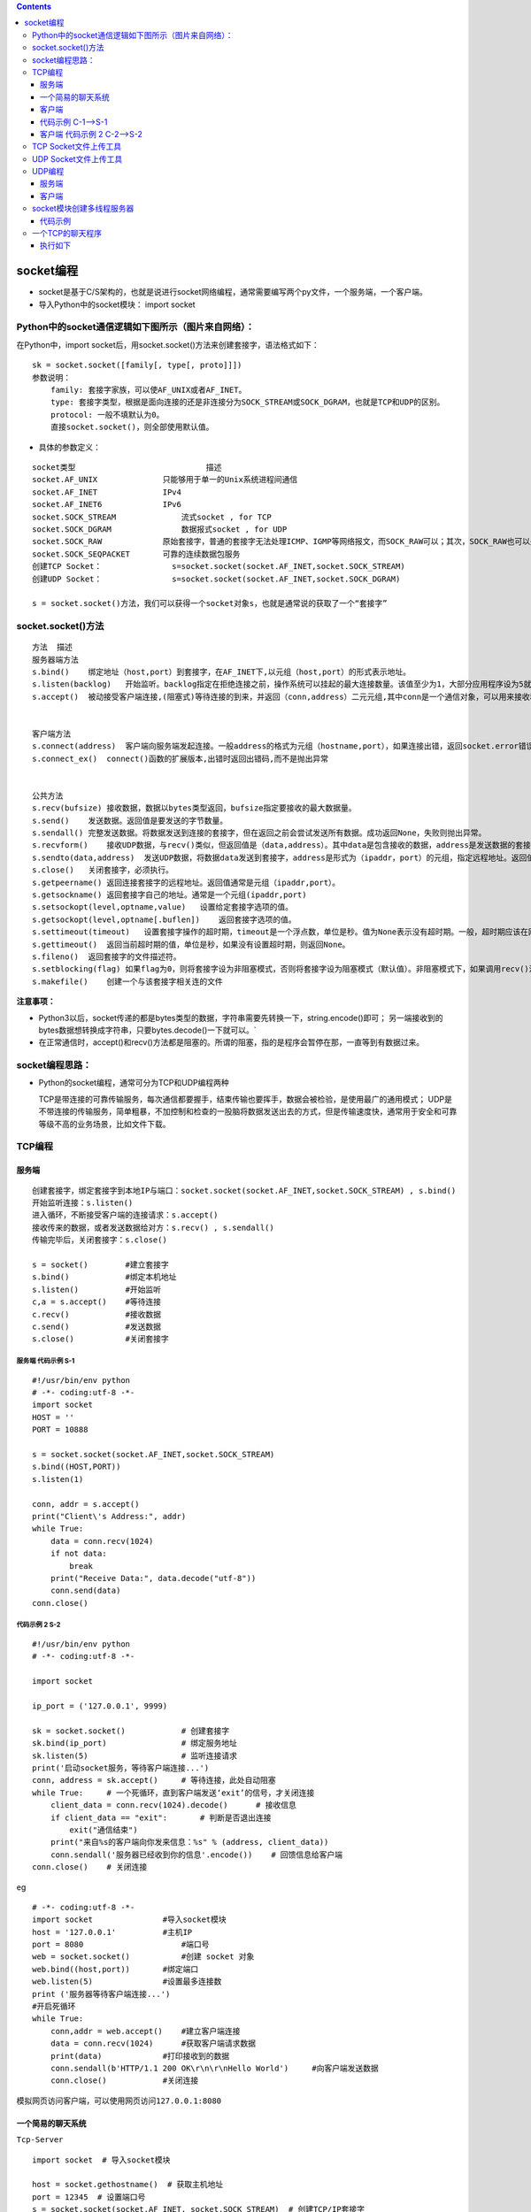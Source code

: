.. contents::
   :depth: 3
..

socket编程
==========

-  socket是基于C/S架构的，也就是说进行socket网络编程，通常需要编写两个py文件，一个服务端，一个客户端。

-  导入Python中的socket模块： import socket

Python中的socket通信逻辑如下图所示（图片来自网络）：
----------------------------------------------------

|image0|

在Python中，import
socket后，用socket.socket()方法来创建套接字，语法格式如下：

::

   sk = socket.socket([family[, type[, proto]]])
   参数说明：
       family: 套接字家族，可以使AF_UNIX或者AF_INET。
       type: 套接字类型，根据是面向连接的还是非连接分为SOCK_STREAM或SOCK_DGRAM，也就是TCP和UDP的区别。
       protocol: 一般不填默认为0。
       直接socket.socket()，则全部使用默认值。

-  具体的参数定义：

::

   socket类型                            描述
   socket.AF_UNIX              只能够用于单一的Unix系统进程间通信
   socket.AF_INET              IPv4
   socket.AF_INET6             IPv6
   socket.SOCK_STREAM              流式socket , for TCP
   socket.SOCK_DGRAM               数据报式socket , for UDP
   socket.SOCK_RAW             原始套接字，普通的套接字无法处理ICMP、IGMP等网络报文，而SOCK_RAW可以；其次，SOCK_RAW也可以处理特殊的IPv4报文；此外，利用原始套接字，可以通过IP_HDRINCL套接字选项由用户构造IP头。
   socket.SOCK_SEQPACKET       可靠的连续数据包服务
   创建TCP Socket：               s=socket.socket(socket.AF_INET,socket.SOCK_STREAM)
   创建UDP Socket：               s=socket.socket(socket.AF_INET,socket.SOCK_DGRAM)

   s = socket.socket()方法，我们可以获得一个socket对象s，也就是通常说的获取了一个“套接字”

socket.socket()方法
-------------------

::

   方法  描述
   服务器端方法
   s.bind()    绑定地址（host,port）到套接字，在AF_INET下,以元组（host,port）的形式表示地址。
   s.listen(backlog)   开始监听。backlog指定在拒绝连接之前，操作系统可以挂起的最大连接数量。该值至少为1，大部分应用程序设为5就可以了。
   s.accept()  被动接受客户端连接,(阻塞式)等待连接的到来，并返回（conn,address）二元元组,其中conn是一个通信对象，可以用来接收和发送数据。address是连接客户端的地址。


   客户端方法
   s.connect(address)  客户端向服务端发起连接。一般address的格式为元组（hostname,port），如果连接出错，返回socket.error错误。
   s.connect_ex()  connect()函数的扩展版本,出错时返回出错码,而不是抛出异常


   公共方法
   s.recv(bufsize) 接收数据，数据以bytes类型返回，bufsize指定要接收的最大数据量。
   s.send()    发送数据。返回值是要发送的字节数量。
   s.sendall() 完整发送数据。将数据发送到连接的套接字，但在返回之前会尝试发送所有数据。成功返回None，失败则抛出异常。
   s.recvform()    接收UDP数据，与recv()类似，但返回值是（data,address）。其中data是包含接收的数据，address是发送数据的套接字地址。
   s.sendto(data,address)  发送UDP数据，将数据data发送到套接字，address是形式为（ipaddr，port）的元组，指定远程地址。返回值是发送的字节数。
   s.close()   关闭套接字，必须执行。
   s.getpeername() 返回连接套接字的远程地址。返回值通常是元组（ipaddr,port）。
   s.getsockname() 返回套接字自己的地址。通常是一个元组(ipaddr,port)
   s.setsockopt(level,optname,value)   设置给定套接字选项的值。
   s.getsockopt(level,optname[.buflen])    返回套接字选项的值。
   s.settimeout(timeout)   设置套接字操作的超时期，timeout是一个浮点数，单位是秒。值为None表示没有超时期。一般，超时期应该在刚创建套接字时设置，因为它们可能用于连接的操作（如connect()）
   s.gettimeout()  返回当前超时期的值，单位是秒，如果没有设置超时期，则返回None。
   s.fileno()  返回套接字的文件描述符。
   s.setblocking(flag) 如果flag为0，则将套接字设为非阻塞模式，否则将套接字设为阻塞模式（默认值）。非阻塞模式下，如果调用recv()没有发现任何数据，或send()调用无法立即发送数据，那么将引起socket.error异常。
   s.makefile()    创建一个与该套接字相关连的文件

**注意事项：**

-  Python3以后，socket传递的都是bytes类型的数据，字符串需要先转换一下，string.encode()即可；
   另一端接收到的bytes数据想转换成字符串，只要bytes.decode()一下就可以。\`

-  在正常通信时，accept()和recv()方法都是阻塞的。所谓的阻塞，指的是程序会暂停在那，一直等到有数据过来。

socket编程思路：
----------------

-  Python的socket编程，通常可分为TCP和UDP编程两种

   TCP是带连接的可靠传输服务，每次通信都要握手，结束传输也要挥手，数据会被检验，是使用最广的通用模式；
   UDP是不带连接的传输服务，简单粗暴，不加控制和检查的一股脑将数据发送出去的方式，但是传输速度快，通常用于安全和可靠等级不高的业务场景，比如文件下载。

TCP编程
-------

服务端
~~~~~~

::

   创建套接字，绑定套接字到本地IP与端口：socket.socket(socket.AF_INET,socket.SOCK_STREAM) , s.bind()
   开始监听连接：s.listen()
   进入循环，不断接受客户端的连接请求：s.accept()
   接收传来的数据，或者发送数据给对方：s.recv() , s.sendall()
   传输完毕后，关闭套接字：s.close()

   s = socket()        #建立套接字
   s.bind()            #绑定本机地址
   s.listen()          #开始监听
   c,a = s.accept()    #等待连接
   c.recv()            #接收数据
   c.send()            #发送数据
   s.close()           #关闭套接字

服务端 代码示例 S-1
^^^^^^^^^^^^^^^^^^^

::

   #!/usr/bin/env python
   # -*- coding:utf-8 -*-
   import socket
   HOST = ''
   PORT = 10888

   s = socket.socket(socket.AF_INET,socket.SOCK_STREAM)
   s.bind((HOST,PORT))
   s.listen(1)

   conn, addr = s.accept()
   print("Client\'s Address:", addr)
   while True:
       data = conn.recv(1024)
       if not data:
           break
       print("Receive Data:", data.decode("utf-8"))
       conn.send(data)
   conn.close()

代码示例 2 S-2
^^^^^^^^^^^^^^

::

   #!/usr/bin/env python
   # -*- coding:utf-8 -*-

   import socket

   ip_port = ('127.0.0.1', 9999)

   sk = socket.socket()            # 创建套接字
   sk.bind(ip_port)                # 绑定服务地址
   sk.listen(5)                    # 监听连接请求
   print('启动socket服务，等待客户端连接...')
   conn, address = sk.accept()     # 等待连接，此处自动阻塞
   while True:     # 一个死循环，直到客户端发送‘exit’的信号，才关闭连接
       client_data = conn.recv(1024).decode()      # 接收信息
       if client_data == "exit":       # 判断是否退出连接
           exit("通信结束")
       print("来自%s的客户端向你发来信息：%s" % (address, client_data))
       conn.sendall('服务器已经收到你的信息'.encode())    # 回馈信息给客户端
   conn.close()    # 关闭连接

eg

::

   # -*- coding:utf-8 -*-
   import socket               #导入socket模块
   host = '127.0.0.1'          #主机IP
   port = 8080                     #端口号
   web = socket.socket()           #创建 socket 对象
   web.bind((host,port))       #绑定端口
   web.listen(5)               #设置最多连接数
   print ('服务器等待客户端连接...')
   #开启死循环
   while True:
       conn,addr = web.accept()    #建立客户端连接
       data = conn.recv(1024)      #获取客户端请求数据
       print(data)             #打印接收到的数据
       conn.sendall(b'HTTP/1.1 200 OK\r\n\r\nHello World')     #向客户端发送数据
       conn.close()            #关闭连接

``模拟网页访问客户端，可以使用网页访问127.0.0.1:8080``

一个简易的聊天系统
~~~~~~~~~~~~~~~~~~

``Tcp-Server``

::

   import socket  # 导入socket模块

   host = socket.gethostname()  # 获取主机地址
   port = 12345  # 设置端口号
   s = socket.socket(socket.AF_INET, socket.SOCK_STREAM)  # 创建TCP/IP套接字
   s.bind((host, port))  # 绑定地址（host,port）到套接字
   s.listen(1)  # 设置最多连接数量
   sock, addr = s.accept()  # 被动接受TCP客户端连接
   print('连接已经建立')
   info = sock.recv(1024).decode()  # 接收客户端数据
   while info != 'byebye':  # 判断是否退出
       if info:
           print('接收到的内容:' + info)
       send_data = input('输入发送内容：')  # 发送消息
       sock.send(send_data.encode())  # 发送TCP数据
       if send_data == 'byebye':  # 如果发送byebye,则退出
           break
       info = sock.recv(1024).decode()  # 接收客户端数据
   sock.close()  # 关闭客户端套接字
   s.close()  # 关闭服务器套接字

``Tcp-Client``

::

   import socket  # 导入socket模块

   s = socket.socket()  # 创建TCP/IP套接字
   host = socket.gethostname()  # 获取主机地址
   port = 12345  # 设置端口号
   s.connect((host, port))  # 主动初始化TCP服务器连接
   print('已连接')
   info = ''
   while info != 'byebye':  # 判断是否退出
       send_data = input('输入发送内容：')  # 输入内容
       s.send(send_data.encode())  # 发送TCP数据
       if send_data == 'byebye':  # 判断是否退出
           break
       info = s.recv(1024).decode()  # 接收服务器数据
       print('接收到的内容:' + info)
   s.close()  # 关闭套接字

客户端
~~~~~~

::

   创建套接字，连接服务器地址：socket.socket(socket.AF_INET,socket.SOCK_STREAM) , s.connect()
   连接后发送数据和接收数据：s.sendall(), s.recv()
   传输完毕后，关闭套接字：s.close()

   s = socket()        #建立套接字
   s.connect()         #连接服务器
   c.recv()            #接收数据
   c.send()            #发送数据
   s.close()           #关闭套接字

代码示例 C-1—>S-1
~~~~~~~~~~~~~~~~~

::

   import socket
   HOST = "localhost"
   PROST =10888

   s = socket.socket(socket.AF_INET,socket.SOCK_STREAM)
   s.connect((HOST,PROST))
   data = "你好！"
   while data:
       s.sendall(data.encode("utf-8"))
       data = s.recv(512)
       print("Receive from server:\n",data.decode("utf-8"))
       data = input("please input a info:\n")
   s.close()

客户端 代码示例 2 C-2—>S-2
~~~~~~~~~~~~~~~~~~~~~~~~~~

::

   #!/usr/bin/env python
   # -*- coding:utf-8 -*-

   import socket

   ip_port = ('127.0.0.1', 9999)

   s = socket.socket()     # 创建套接字

   s.connect(ip_port)      # 连接服务器

   while True:     # 通过一个死循环不断接收用户输入，并发送给服务器
       inp = input("请输入要发送的信息： ").strip()
       if not inp:     # 防止输入空信息，导致异常退出
           continue
       s.sendall(inp.encode())

       if inp == "exit":   # 如果输入的是‘exit’，表示断开连接
           print("结束通信！")
           break

       server_reply = s.recv(1024).decode()
       print(server_reply)

   s.close()       # 关闭连接

-  这个过程中，一定要注意，收发是一一对应的，有发就要有收，并且recv()方法默认是阻塞的。

TCP Socket文件上传工具
----------------------

Server

::

   #!/usr/bin/env python
   # -*- coding:utf8 -*-
   # auther; 18793
   # Date：2019/5/22 13:16
   # filename: 文件上传工具Server.py
   import socket

   HOST = ''
   PORT = 8888

   f_name = 'coco2dxcplu_copy.jpg'

   with socket.socket(socket.AF_INET, socket.SOCK_STREAM) as s:
       s.bind((HOST, PORT))
       s.listen(10)
       print("服务器启动.........")

       while True:
           with s.accept()[0] as conn:
               # 创建字节序列对象列表，作为接受数据的缓冲区
               buffer = []
               while True:
                   data = conn.recv(1024)
                   if data:
                       # 接收的数据添加到缓冲区
                       buffer.append(data)
                   else:
                       # 没有接收到数据则退出
                       break
               b = bytes().join(buffer)        #将buffer中的字节连接合并为一字节序列对象，bytes()是创建一个空的字节序列对象
               with open(f_name, "wb") as f:
                   f.write(b)

               print("服务器接收完成。")

Client

::

   #!/usr/bin/env python
   # -*- coding:utf8 -*-
   # auther; 18793
   # Date：2019/5/22 13:24
   # filename: 文件上传工具Client.py
   import socket

   Host = '127.0.0.1'
   PORT = 8888
   f_name = 'coco2dxcplus_copy.jpg'

   with socket.socket(socket.AF_INET, socket.SOCK_STREAM) as s:
       s.connect((Host, PORT))
       with open(f_name, 'rb') as f:
           b = f.read()
           s.sendall(b)
           print("客户端上传数据完成........")

UDP Socket文件上传工具
----------------------

Server

::

   #!/usr/bin/env python
   #-*- coding:utf8 -*-
   # auther; 18793
   # Date：2019/5/22 13:39
   # filename: UDP文件上传下载Server.py

   import socket

   HOST = '127.0.0.1'
   PORT = 8888

   f_name = 'test_copy.txt'

   with socket.socket(socket.AF_INET, socket.SOCK_DGRAM) as s:
       s.bind((HOST, PORT))
       print("服务器启动.........")

       # 创建字节序列对象列表，作为接受数据的缓冲区
       buffer = []
       while True:         #反复接收数据
               data, _ = s.recvfrom(1024)
               if data:
                   # 接收的数据添加到缓冲区
                   flag = data.decode()
                   if flag == "bye":
                       break
                   buffer.append(data)
               else:
                   #没有接收到数据，进入下次循环继续接收
                   continue

               # 将buffer中的字节连接合并为一字节序列对象，bytes()是创建一个空的字节序列对象
               b = bytes().join(buffer)
               with open(f_name, "w") as f:
                   f.write(b.decode())

               print("服务器接收完成。")

Client

::

   #!/usr/bin/env python
   #-*- coding:utf8 -*-
   # auther; 18793
   # Date：2019/5/22 13:44
   # filename: UDP文件上传下载Client.py


   import socket

   Host = '127.0.0.1'
   PORT = 8888
   f_name = 'test.txt'

   #服务器地址
   server_address = (Host, PORT)

   with socket.socket(socket.AF_INET, socket.SOCK_DGRAM) as s:
       with open(f_name, 'r') as f:
           while True:
               data = f.read(1024)
               if data:
                   #发送数据
                   s.sendto(data.encode(), server_address)
               else:
                   s.sendto(b'bye', server_address)

                   #文件中没有可读取的数据则退出
                   break

           print("客户端上传数据完成......")

UDP编程
-------

.. _服务端-1:

服务端
~~~~~~

::

   #!/usr/bin/env python
   #-*- coding:utf8 -*-
   '''
   s = socket()        #建立套接字
   s.bind()            #绑定本机地址
   s.recvfrom()        #接收数据
   s.sendto()          #发送数据
   s.close()           #关闭套接字
   '''

   import socket

   HOST = ''
   PORT = 10888

   s = socket.socket(socket.AF_INET,socket.SOCK_DGRAM)
   s.bind((HOST,PORT))
   data = True
   while data:
       data,address = s.recvfrom(1024)
       if data==b'bye':
           break
       print("Received String:",data.decode("utf-8"))
       s.sendto(data,address)
   s.close()

.. _客户端-1:

客户端
~~~~~~

::

   #!/usr/bin/env python
   #-*- coding:utf8 -*-
   '''
   s = socket()    # 建立套接字
   s.recvfrom()    #接收数据
   s.sendto()      #发送数据
   s.close()       #关闭套接字
   '''
   import socket

   HOST = 'localhost'
   PROT = 10888

   s = socket.socket(socket.AF_INET,socket.SOCK_DGRAM)
   data = "你好！"
   while data:
       s.sendto(data.encode("utf-8"),(HOST,PROT))
       if data == "bye":
           break
       data,addr = s.recvfrom(512)
       print("Receive from server:\n",data.decode("utf-8"))
       data = input("please input a info:\n")
   s.close()

socket模块创建多线程服务器
--------------------------

代码示例
~~~~~~~~

::

   #!/usr/bin/env python
   # -*- coding:utf-8 -*-

   import socket
   import threading        # 导入线程模块


   def link_handler(link, client):
       """
       该函数为线程需要执行的函数，负责具体的服务器和客户端之间的通信工作
       :param link: 当前线程处理的连接
       :param client: 客户端ip和端口信息，一个二元元组
       :return: None
       """
       print("服务器开始接收来自[%s:%s]的请求...." % (client[0], client[1]))
       while True:     # 利用一个死循环，保持和客户端的通信状态
           client_data = link.recv(1024).decode()
           if client_data == "exit":
               print("结束与[%s:%s]的通信..." % (client[0], client[1]))
               break
           print("来自[%s:%s]的客户端向你发来信息：%s" % (client[0], client[1], client_data))
           link.sendall('服务器已经收到你的信息'.encode())
       link.close()


   ip_port = ('127.0.0.1', 9999)
   sk = socket.socket()            # 创建套接字
   sk.bind(ip_port)                # 绑定服务地址
   sk.listen(5)                    # 监听连接请求

   print('启动socket服务，等待客户端连接...')

   while True:     # 一个死循环，不断的接受客户端发来的连接请求
       conn, address = sk.accept()  # 等待连接，此处自动阻塞
       # 每当有新的连接过来，自动创建一个新的线程，
       # 并将连接对象和访问者的ip信息作为参数传递给线程的执行函数
       t = threading.Thread(target=link_handler, args=(conn, address))
       t.start()

客户端代码保持不变

-  启动这个多线程服务器，然后多运行几个客户端，可以很明显地看到，服务器能够同时与多个客户端通信，基本达到我们的目的。

一个TCP的聊天程序
-----------------

``tcp_server.py``

.. code:: python


   #!/usr/bin/env python
   # -*- coding:utf8 -*-
   # auther; 18793
   # Date：2019/9/6 11:35
   # filename: tcp_server.py
   import tkinter
   import tkinter.font as tkFont
   import socket
   import threading
   import sys
   import time


   class ServerUI():
       local = "127.0.0.1"
       port = 5505
       global serverSock
       flag = False

       def __init__(self):
           '''
           初始类相关属性的构造函数
           '''
           self.root = tkinter.Tk()
           self.root.title('Python在线聊天-服务器V1.0')
           # 窗口面板，用4个frame面板布局
           self.frame = [tkinter.Frame(), tkinter.Frame(), tkinter.Frame(), tkinter.Frame()]
           # 显示消息Text右边的滚动条
           self.chatTextScrollBar = tkinter.Scrollbar(self.frame[0])
           self.chatTextScrollBar.pack(side=tkinter.RIGHT, fill=tkinter.Y)

           # 显示消息Text，并绑定上面的滚动条
           ft = tkFont.Font(family='Fixdsys', size=11)
           self.chatText = tkinter.Listbox(self.frame[0], width=70, height=18, font=ft)
           self.chatText['yscrollcommand'] = self.chatTextScrollBar.set
           self.chatText.pack(expand=1, fill=tkinter.BOTH)
           self.chatTextScrollBar['command'] = self.chatText.yview()
           self.frame[0].pack(expand=1, fill=tkinter.BOTH)

           # 输入消息Text的滚动条
           self.inputTextScrollBar = tkinter.Scrollbar(self.frame[2])
           self.inputTextScrollBar.pack(side=tkinter.RIGHT, fill=tkinter.Y)

           # 输入消息Text，并与滚动条绑定
           ft = tkFont.Font(family='Fixdsys', size=11)
           self.inputText = tkinter.Text(self.frame[2], width=70, height=8, font=ft)
           self.inputText['yscrollcommand'] = self.inputTextScrollBar.set
           self.inputText.pack(expand=1, fill=tkinter.BOTH)
           self.inputTextScrollBar['command'] = self.chatText.yview()
           self.frame[2].pack(expand=1, fill=tkinter.BOTH)

           # “发送”按钮
           self.sendButton = tkinter.Button(self.frame[3], text="发送", width=10, command=self.sendMessage)
           self.sendButton.pack(expand=1, side=tkinter.Button and tkinter.RIGHT, padx=25, pady=5)

           # “关闭”按钮
           self.closeButton = tkinter.Button(self.frame[3], text="关闭", width=10, command=self.close)
           self.closeButton.pack(expand=1, side=tkinter.RIGHT, padx=25, pady=5)
           self.frame[3].pack(expand=1, fill=tkinter.BOTH)

       def receiveMessage(self):
           """
           接收消息
           """
           # 建立Socket连接
           self.serverSock = socket.socket(socket.AF_INET, socket.SOCK_STREAM)
           self.serverSock.bind((self.local, self.port))
           self.serverSock.listen(15)
           self.buffer = 1024
           self.chatText.insert(tkinter.END, "服务器已经就绪............")

           # 循环接受客户端的连接请求
           while True:
               self.connection, self.address = self.serverSock.accept()
               self.flag = True
               while True:
                   # 接收客户端发送的消息
                   self.cientMsg = self.connection.recv(self.buffer).decode('utf-8')
                   if not self.cientMsg:
                       continue
                   elif self.cientMsg == 'Y':
                       self.chatText.insert(tkinter.END, '服务器已经与客户端建立连接.......')
                       self.connection.send(b'Y')
                   elif self.cientMsg == 'N':
                       self.chatText.insert(tkinter.END, '服务器与客户端建立连接失败...........')
                       self.connection.send(b'N')
                   else:
                       theTime = time.strftime("%Y-%m-%d %H:%M:%S", time.localtime())
                       self.chatText.insert(tkinter.END, '客户端' + theTime + '说：\n')
                       self.chatText.insert(tkinter.END, ' ' + self.cientMsg)

       def sendMessage(self):
           '''
           发送消息
           :return:
           '''

           # 得到用户在Text中输入的消息
           message = self.inputText.get('1.0', tkinter.END)
           # 格式化当前的时间
           theTime = time.strftime('%Y-%m-%d %H:%M:%S', time.localtime())
           self.chatText.insert(tkinter.END, '服务器' + theTime + "说：\n")
           self.chatText.insert(tkinter.END, ' ' + message + '\n')
           if self.flag == True:
               # 将消息发送到客户端
               self.connection.send(message.encode())
               self.inputText.delete(0.0, message.__len__() - 1.0)
           else:
               # Socket连接没有建立，提示用户
               self.chatText.insert(tkinter.END, '您还未与客户端建立连接，客户端无法收到您的消息\n')
               # 清空用户在Text中输入的消息
               self.inputText.delete(0.0, message.__len__() - 1.0)

       def close(self):
           '''
           关闭消息窗口并退出
           :return:
           '''
           sys.exit()

       def startNewThread(self):
           '''
           启动一个新线程来接收客户端的消息
           :return:
           '''
           thread = threading.Thread(target=self.receiveMessage, args=())
           thread.setDaemon(True)
           thread.start()


   def main():
       server = ServerUI()
       server.startNewThread()
       server.root.mainloop()


   if __name__ == '__main__':
       main()

``tcp_client.py``

.. code:: python

   #!/usr/bin/env python
   # -*- coding:utf8 -*-
   # auther; 18793
   # Date：2019/9/6 11:35
   # filename: tcp_server.py
   import tkinter
   import tkinter.font as tkFont
   import socket
   import threading
   import sys
   import time


   class ServerUI():
       local = "127.0.0.1"
       port = 5505
       global serverSock
       flag = False

       def __init__(self):
           '''
           初始类相关属性的构造函数
           '''
           self.root = tkinter.Tk()
           self.root.title('Python在线聊天-服务器V1.0')
           # 窗口面板，用4个frame面板布局
           self.frame = [tkinter.Frame(), tkinter.Frame(), tkinter.Frame(), tkinter.Frame()]
           # 显示消息Text右边的滚动条
           self.chatTextScrollBar = tkinter.Scrollbar(self.frame[0])
           self.chatTextScrollBar.pack(side=tkinter.RIGHT, fill=tkinter.Y)

           # 显示消息Text，并绑定上面的滚动条
           ft = tkFont.Font(family='Fixdsys', size=11)
           self.chatText = tkinter.Listbox(self.frame[0], width=70, height=18, font=ft)
           self.chatText['yscrollcommand'] = self.chatTextScrollBar.set
           self.chatText.pack(expand=1, fill=tkinter.BOTH)
           self.chatTextScrollBar['command'] = self.chatText.yview()
           self.frame[0].pack(expand=1, fill=tkinter.BOTH)

           # 输入消息Text的滚动条
           self.inputTextScrollBar = tkinter.Scrollbar(self.frame[2])
           self.inputTextScrollBar.pack(side=tkinter.RIGHT, fill=tkinter.Y)

           # 输入消息Text，并与滚动条绑定
           ft = tkFont.Font(family='Fixdsys', size=11)
           self.inputText = tkinter.Text(self.frame[2], width=70, height=8, font=ft)
           self.inputText['yscrollcommand'] = self.inputTextScrollBar.set
           self.inputText.pack(expand=1, fill=tkinter.BOTH)
           self.inputTextScrollBar['command'] = self.chatText.yview()
           self.frame[2].pack(expand=1, fill=tkinter.BOTH)

           # “发送”按钮
           self.sendButton = tkinter.Button(self.frame[3], text="发送", width=10, command=self.sendMessage)
           self.sendButton.pack(expand=1, side=tkinter.Button and tkinter.RIGHT, padx=25, pady=5)

           # “关闭”按钮
           self.closeButton = tkinter.Button(self.frame[3], text="关闭", width=10, command=self.close)
           self.closeButton.pack(expand=1, side=tkinter.RIGHT, padx=25, pady=5)
           self.frame[3].pack(expand=1, fill=tkinter.BOTH)

       def receiveMessage(self):
           """
           接收消息
           """
           # 建立Socket连接
           self.serverSock = socket.socket(socket.AF_INET, socket.SOCK_STREAM)
           self.serverSock.bind((self.local, self.port))
           self.serverSock.listen(15)
           self.buffer = 1024
           self.chatText.insert(tkinter.END, "服务器已经就绪............")

           # 循环接受客户端的连接请求
           while True:
               self.connection, self.address = self.serverSock.accept()
               self.flag = True
               while True:
                   # 接收客户端发送的消息
                   self.cientMsg = self.connection.recv(self.buffer).decode('utf-8')
                   if not self.cientMsg:
                       continue
                   elif self.cientMsg == 'Y':
                       self.chatText.insert(tkinter.END, '服务器已经与客户端建立连接.......')
                       self.connection.send(b'Y')
                   elif self.cientMsg == 'N':
                       self.chatText.insert(tkinter.END, '服务器与客户端建立连接失败...........')
                       self.connection.send(b'N')
                   else:
                       theTime = time.strftime("%Y-%m-%d %H:%M:%S", time.localtime())
                       self.chatText.insert(tkinter.END, '客户端' + theTime + '说：\n')
                       self.chatText.insert(tkinter.END, ' ' + self.cientMsg)

       def sendMessage(self):
           '''
           发送消息
           :return:
           '''

           # 得到用户在Text中输入的消息
           message = self.inputText.get('1.0', tkinter.END)
           # 格式化当前的时间
           theTime = time.strftime('%Y-%m-%d %H:%M:%S', time.localtime())
           self.chatText.insert(tkinter.END, '服务器' + theTime + "说：\n")
           self.chatText.insert(tkinter.END, ' ' + message + '\n')
           if self.flag == True:
               # 将消息发送到客户端
               self.connection.send(message.encode())
               self.inputText.delete(0.0, message.__len__() - 1.0)

           else:
               # Socket连接没有建立，提示用户
               self.chatText.insert(tkinter.END, '您还未与客户端建立连接，客户端无法收到您的消息\n')
               # 清空用户在Text中输入的消息
               self.inputText.delete(0.0, message.__len__() - 1.0)

       def close(self):
           '''
           关闭消息窗口并退出
           :return:
           '''
           sys.exit()


       def startNewThread(self):
           '''
           启动一个新线程来接收客户端的消息
           :return:
           '''
           thread = threading.Thread(target=self.receiveMessage, args=())
           thread.setDaemon(True)
           thread.start()


   def main():
       server = ServerUI()
       server.startNewThread()
       server.root.mainloop()


   if __name__ == '__main__':
       main()

执行如下
~~~~~~~~

|image1|

.. |image0| image:: ../../_static/network4.png
.. |image1| image:: ../../_static/TCP_demo001.png
